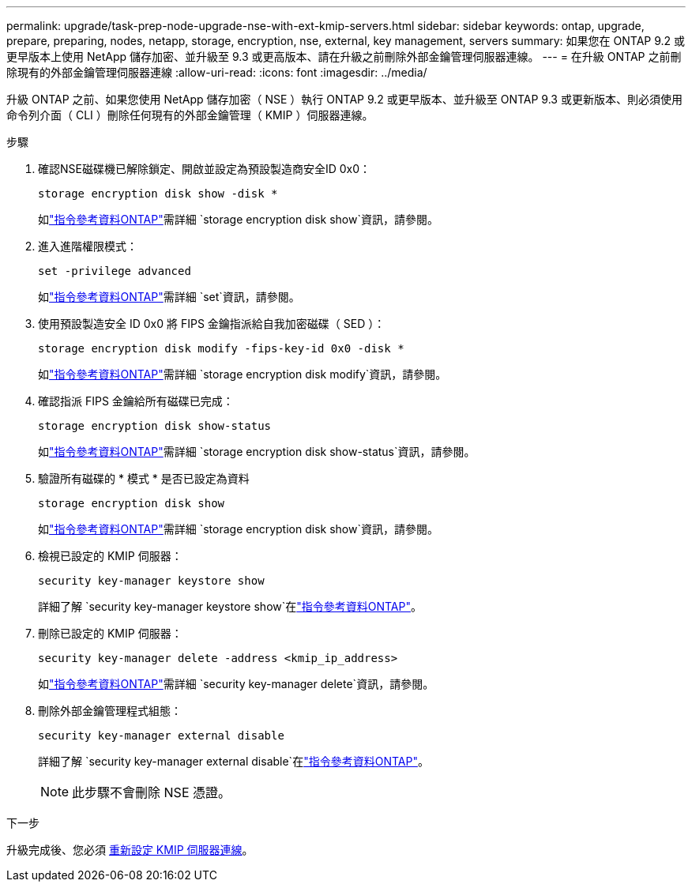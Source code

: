---
permalink: upgrade/task-prep-node-upgrade-nse-with-ext-kmip-servers.html 
sidebar: sidebar 
keywords: ontap, upgrade, prepare, preparing, nodes, netapp, storage, encryption, nse, external, key management, servers 
summary: 如果您在 ONTAP 9.2 或更早版本上使用 NetApp 儲存加密、並升級至 9.3 或更高版本、請在升級之前刪除外部金鑰管理伺服器連線。 
---
= 在升級 ONTAP 之前刪除現有的外部金鑰管理伺服器連線
:allow-uri-read: 
:icons: font
:imagesdir: ../media/


[role="lead"]
升級 ONTAP 之前、如果您使用 NetApp 儲存加密（ NSE ）執行 ONTAP 9.2 或更早版本、並升級至 ONTAP 9.3 或更新版本、則必須使用命令列介面（ CLI ）刪除任何現有的外部金鑰管理（ KMIP ）伺服器連線。

.步驟
. 確認NSE磁碟機已解除鎖定、開啟並設定為預設製造商安全ID 0x0：
+
[source, cli]
----
storage encryption disk show -disk *
----
+
如link:https://docs.netapp.com/us-en/ontap-cli/storage-encryption-disk-show.html["指令參考資料ONTAP"^]需詳細 `storage encryption disk show`資訊，請參閱。

. 進入進階權限模式：
+
[source, cli]
----
set -privilege advanced
----
+
如link:https://docs.netapp.com/us-en/ontap-cli/set.html["指令參考資料ONTAP"^]需詳細 `set`資訊，請參閱。

. 使用預設製造安全 ID 0x0 將 FIPS 金鑰指派給自我加密磁碟（ SED ）：
+
[source, cli]
----
storage encryption disk modify -fips-key-id 0x0 -disk *
----
+
如link:https://docs.netapp.com/us-en/ontap-cli/storage-encryption-disk-modify.html["指令參考資料ONTAP"^]需詳細 `storage encryption disk modify`資訊，請參閱。

. 確認指派 FIPS 金鑰給所有磁碟已完成：
+
[source, cli]
----
storage encryption disk show-status
----
+
如link:https://docs.netapp.com/us-en/ontap-cli/storage-encryption-disk-show-status.html["指令參考資料ONTAP"^]需詳細 `storage encryption disk show-status`資訊，請參閱。

. 驗證所有磁碟的 * 模式 * 是否已設定為資料
+
[source, cli]
----
storage encryption disk show
----
+
如link:https://docs.netapp.com/us-en/ontap-cli/storage-encryption-disk-show.html["指令參考資料ONTAP"^]需詳細 `storage encryption disk show`資訊，請參閱。

. 檢視已設定的 KMIP 伺服器：
+
[source, cli]
----
security key-manager keystore show
----
+
詳細了解 `security key-manager keystore show`在link:https://docs.netapp.com/us-en/ontap-cli//security-key-manager-keystore-show.html["指令參考資料ONTAP"^]。

. 刪除已設定的 KMIP 伺服器：
+
[source, cli]
----
security key-manager delete -address <kmip_ip_address>
----
+
如link:https://docs.netapp.com/us-en/ontap-cli/security-key-manager-key-delete.html["指令參考資料ONTAP"^]需詳細 `security key-manager delete`資訊，請參閱。

. 刪除外部金鑰管理程式組態：
+
[source, cli]
----
security key-manager external disable
----
+
詳細了解 `security key-manager external disable`在link:https://docs.netapp.com/us-en/ontap-cli//security-key-manager-external-disable.html["指令參考資料ONTAP"^]。

+

NOTE: 此步驟不會刪除 NSE 憑證。



.下一步
升級完成後、您必須 xref:task_reconfiguring_kmip_servers_connections_after_upgrading_to_ontap_9_3_or_later.adoc[重新設定 KMIP 伺服器連線]。
